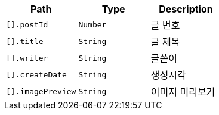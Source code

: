 |===
|Path|Type|Description

|`+[].postId+`
|`+Number+`
|글 번호

|`+[].title+`
|`+String+`
|글 제목

|`+[].writer+`
|`+String+`
|글쓴이

|`+[].createDate+`
|`+String+`
|생성시각

|`+[].imagePreview+`
|`+String+`
|이미지 미리보기

|===
